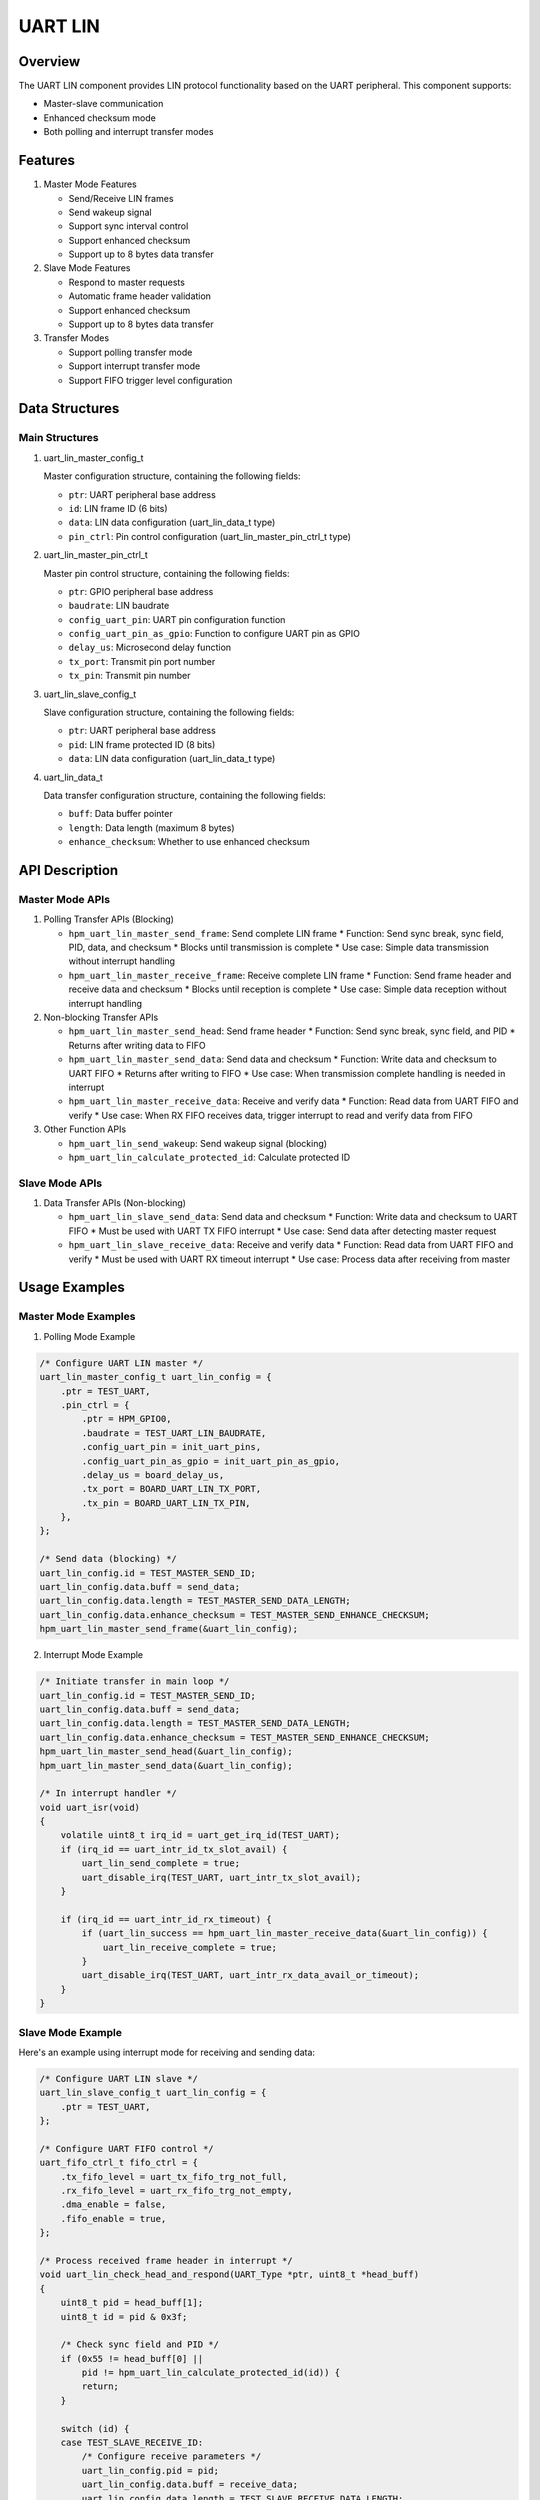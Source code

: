 .. _uart_lin:

UART LIN
========

Overview
--------
The UART LIN component provides LIN protocol functionality based on the UART peripheral. This component supports:

- Master-slave communication
- Enhanced checksum mode
- Both polling and interrupt transfer modes

Features
--------
1. Master Mode Features

   - Send/Receive LIN frames
   - Send wakeup signal
   - Support sync interval control
   - Support enhanced checksum
   - Support up to 8 bytes data transfer

2. Slave Mode Features

   - Respond to master requests
   - Automatic frame header validation
   - Support enhanced checksum
   - Support up to 8 bytes data transfer

3. Transfer Modes

   - Support polling transfer mode
   - Support interrupt transfer mode
   - Support FIFO trigger level configuration

Data Structures
----------------

Main Structures
~~~~~~~~~~~~~~~~

1. uart_lin_master_config_t

   Master configuration structure, containing the following fields:

   - ``ptr``: UART peripheral base address
   - ``id``: LIN frame ID (6 bits)
   - ``data``: LIN data configuration (uart_lin_data_t type)
   - ``pin_ctrl``: Pin control configuration (uart_lin_master_pin_ctrl_t type)

2. uart_lin_master_pin_ctrl_t

   Master pin control structure, containing the following fields:

   - ``ptr``: GPIO peripheral base address
   - ``baudrate``: LIN baudrate
   - ``config_uart_pin``: UART pin configuration function
   - ``config_uart_pin_as_gpio``: Function to configure UART pin as GPIO
   - ``delay_us``: Microsecond delay function
   - ``tx_port``: Transmit pin port number
   - ``tx_pin``: Transmit pin number

3. uart_lin_slave_config_t

   Slave configuration structure, containing the following fields:

   - ``ptr``: UART peripheral base address
   - ``pid``: LIN frame protected ID (8 bits)
   - ``data``: LIN data configuration (uart_lin_data_t type)

4. uart_lin_data_t

   Data transfer configuration structure, containing the following fields:

   - ``buff``: Data buffer pointer
   - ``length``: Data length (maximum 8 bytes)
   - ``enhance_checksum``: Whether to use enhanced checksum

API Description
----------------

Master Mode APIs
~~~~~~~~~~~~~~~~~
1. Polling Transfer APIs (Blocking)

   - ``hpm_uart_lin_master_send_frame``: Send complete LIN frame
     * Function: Send sync break, sync field, PID, data, and checksum
     * Blocks until transmission is complete
     * Use case: Simple data transmission without interrupt handling

   - ``hpm_uart_lin_master_receive_frame``: Receive complete LIN frame
     * Function: Send frame header and receive data and checksum
     * Blocks until reception is complete
     * Use case: Simple data reception without interrupt handling

2. Non-blocking Transfer APIs

   - ``hpm_uart_lin_master_send_head``: Send frame header
     * Function: Send sync break, sync field, and PID
     * Returns after writing data to FIFO

   - ``hpm_uart_lin_master_send_data``: Send data and checksum
     * Function: Write data and checksum to UART FIFO
     * Returns after writing to FIFO
     * Use case: When transmission complete handling is needed in interrupt

   - ``hpm_uart_lin_master_receive_data``: Receive and verify data
     * Function: Read data from UART FIFO and verify
     * Use case: When RX FIFO receives data, trigger interrupt to read and verify data from FIFO

3. Other Function APIs

   - ``hpm_uart_lin_send_wakeup``: Send wakeup signal (blocking)
   - ``hpm_uart_lin_calculate_protected_id``: Calculate protected ID

Slave Mode APIs
~~~~~~~~~~~~~~~~
1. Data Transfer APIs (Non-blocking)

   - ``hpm_uart_lin_slave_send_data``: Send data and checksum
     * Function: Write data and checksum to UART FIFO
     * Must be used with UART TX FIFO interrupt
     * Use case: Send data after detecting master request

   - ``hpm_uart_lin_slave_receive_data``: Receive and verify data
     * Function: Read data from UART FIFO and verify
     * Must be used with UART RX timeout interrupt
     * Use case: Process data after receiving from master

Usage Examples
---------------

Master Mode Examples
~~~~~~~~~~~~~~~~~~~~~
1. Polling Mode Example

.. code-block:: c

    /* Configure UART LIN master */
    uart_lin_master_config_t uart_lin_config = {
        .ptr = TEST_UART,
        .pin_ctrl = {
            .ptr = HPM_GPIO0,
            .baudrate = TEST_UART_LIN_BAUDRATE,
            .config_uart_pin = init_uart_pins,
            .config_uart_pin_as_gpio = init_uart_pin_as_gpio,
            .delay_us = board_delay_us,
            .tx_port = BOARD_UART_LIN_TX_PORT,
            .tx_pin = BOARD_UART_LIN_TX_PIN,
        },
    };

    /* Send data (blocking) */
    uart_lin_config.id = TEST_MASTER_SEND_ID;
    uart_lin_config.data.buff = send_data;
    uart_lin_config.data.length = TEST_MASTER_SEND_DATA_LENGTH;
    uart_lin_config.data.enhance_checksum = TEST_MASTER_SEND_ENHANCE_CHECKSUM;
    hpm_uart_lin_master_send_frame(&uart_lin_config);

2. Interrupt Mode Example

.. code-block:: c

    /* Initiate transfer in main loop */
    uart_lin_config.id = TEST_MASTER_SEND_ID;
    uart_lin_config.data.buff = send_data;
    uart_lin_config.data.length = TEST_MASTER_SEND_DATA_LENGTH;
    uart_lin_config.data.enhance_checksum = TEST_MASTER_SEND_ENHANCE_CHECKSUM;
    hpm_uart_lin_master_send_head(&uart_lin_config);
    hpm_uart_lin_master_send_data(&uart_lin_config);

    /* In interrupt handler */
    void uart_isr(void)
    {
        volatile uint8_t irq_id = uart_get_irq_id(TEST_UART);
        if (irq_id == uart_intr_id_tx_slot_avail) {
            uart_lin_send_complete = true;
            uart_disable_irq(TEST_UART, uart_intr_tx_slot_avail);
        }

        if (irq_id == uart_intr_id_rx_timeout) {
            if (uart_lin_success == hpm_uart_lin_master_receive_data(&uart_lin_config)) {
                uart_lin_receive_complete = true;
            }
            uart_disable_irq(TEST_UART, uart_intr_rx_data_avail_or_timeout);
        }
    }

Slave Mode Example
~~~~~~~~~~~~~~~~~~
Here's an example using interrupt mode for receiving and sending data:

.. code-block:: c

    /* Configure UART LIN slave */
    uart_lin_slave_config_t uart_lin_config = {
        .ptr = TEST_UART,
    };

    /* Configure UART FIFO control */
    uart_fifo_ctrl_t fifo_ctrl = {
        .tx_fifo_level = uart_tx_fifo_trg_not_full,
        .rx_fifo_level = uart_rx_fifo_trg_not_empty,
        .dma_enable = false,
        .fifo_enable = true,
    };

    /* Process received frame header in interrupt */
    void uart_lin_check_head_and_respond(UART_Type *ptr, uint8_t *head_buff)
    {
        uint8_t pid = head_buff[1];
        uint8_t id = pid & 0x3f;

        /* Check sync field and PID */
        if (0x55 != head_buff[0] ||
            pid != hpm_uart_lin_calculate_protected_id(id)) {
            return;
        }

        switch (id) {
        case TEST_SLAVE_RECEIVE_ID:
            /* Configure receive parameters */
            uart_lin_config.pid = pid;
            uart_lin_config.data.buff = receive_data;
            uart_lin_config.data.length = TEST_SLAVE_RECEIVE_DATA_LENGTH;
            uart_lin_config.data.enhance_checksum = TEST_SLAVE_RECEIVE_ENHANCE_CHECKSUM;
            break;
        case TEST_SLAVE_SEND_ID:
            /* Configure send parameters and send data */
            uart_lin_config.pid = pid;
            uart_lin_config.data.buff = send_data;
            uart_lin_config.data.length = TEST_SLAVE_SEND_DATA_LENGTH;
            uart_lin_config.data.enhance_checksum = TEST_SLAVE_SEND_ENHANCE_CHECKSUM;
            hpm_uart_lin_slave_send_data(&uart_lin_config);
            uart_enable_irq(ptr, uart_intr_tx_slot_avail);
            break;
        }
    }

    /* In interrupt handler */
    void uart_isr(void)
    {
        volatile uint8_t irq_id = uart_get_irq_id(TEST_UART);

        /* Detect LIN break signal */
        if (irq_id == uart_intr_id_rx_line_stat) {
            if (uart_check_status(TEST_UART, uart_stat_line_break)) {
                uart_clear_rx_fifo(TEST_UART);
                head_index = 0;
                uart_config_fifo_ctrl(TEST_UART, &fifo_ctrl);
                uart_enable_irq(TEST_UART, uart_intr_rx_data_avail_or_timeout);
            }
        }

        /* Receive and process frame header */
        if (irq_id == uart_intr_id_rx_data_avail) {
            if (uart_check_status(TEST_UART, uart_stat_data_ready)) {
                head_buff[head_index++] = uart_read_byte(TEST_UART);
            }

            if (head_index == 2) {
                uart_lin_check_head_and_respond(TEST_UART, head_buff);
            }
        }

        /* Handle transmission complete */
        if (irq_id == uart_intr_id_tx_slot_avail) {
            uart_lin_send_complete = true;
            uart_disable_irq(TEST_UART, uart_intr_tx_slot_avail);
        }

        /* Handle reception complete */
        if (irq_id == uart_intr_id_rx_timeout) {
            if (uart_lin_success == hpm_uart_lin_slave_receive_data(&uart_lin_config)) {
                uart_lin_receive_complete = true;
            }
            uart_disable_irq(TEST_UART, uart_intr_rx_data_avail_or_timeout);
        }
    }
